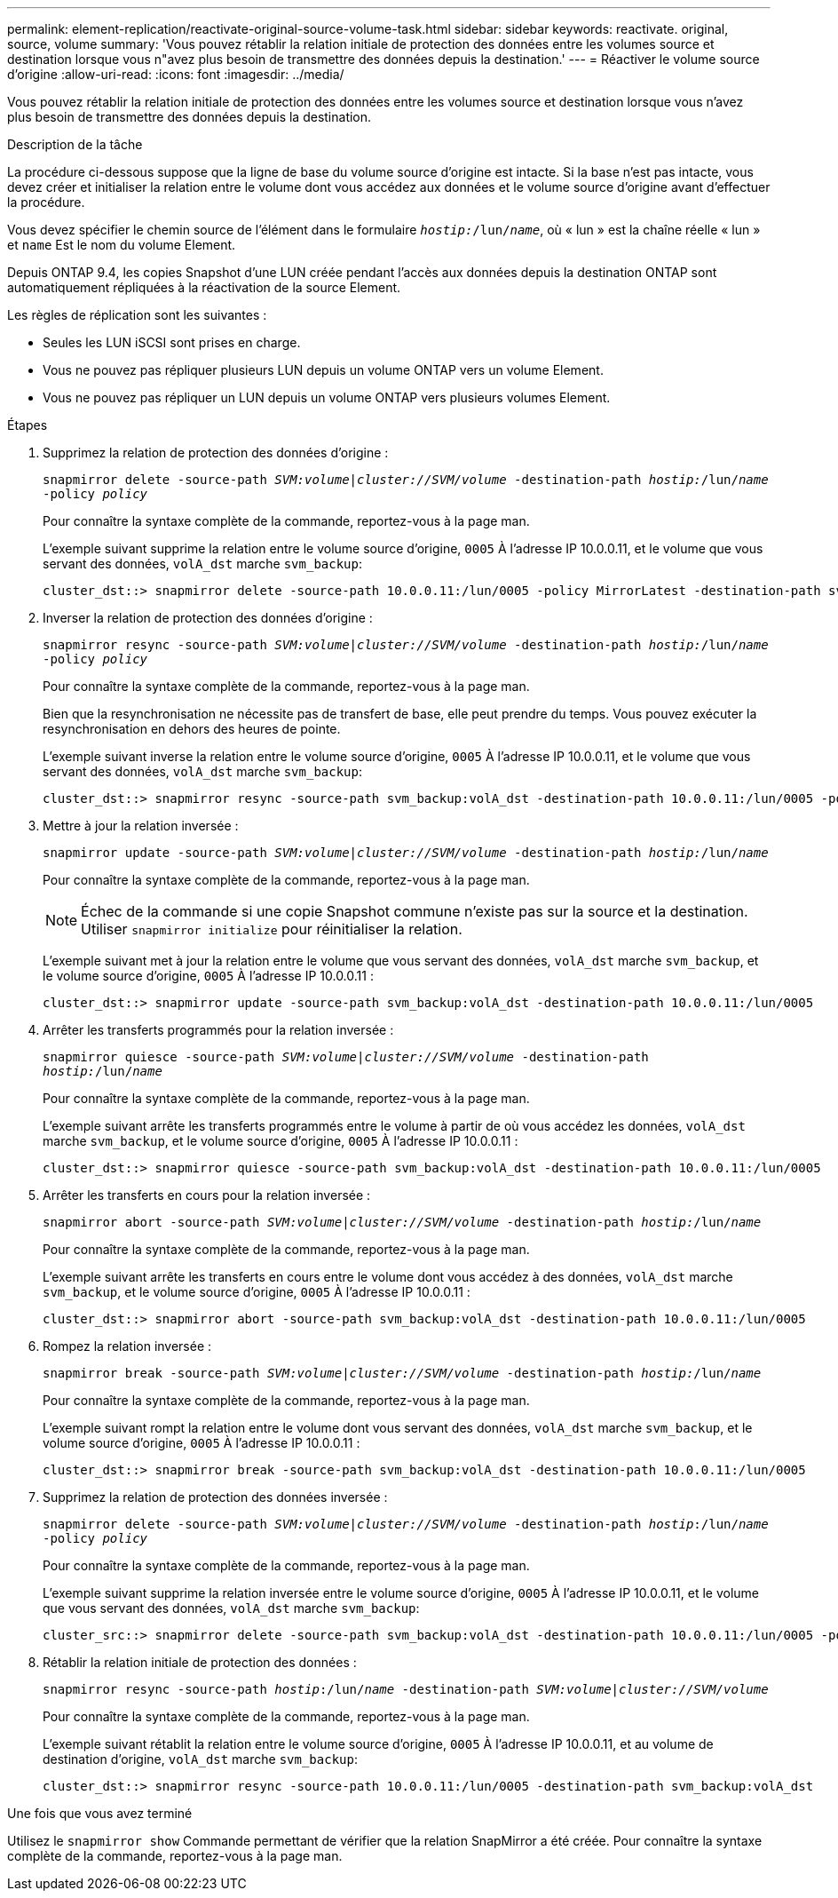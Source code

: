 ---
permalink: element-replication/reactivate-original-source-volume-task.html 
sidebar: sidebar 
keywords: reactivate. original, source, volume 
summary: 'Vous pouvez rétablir la relation initiale de protection des données entre les volumes source et destination lorsque vous n"avez plus besoin de transmettre des données depuis la destination.' 
---
= Réactiver le volume source d'origine
:allow-uri-read: 
:icons: font
:imagesdir: ../media/


[role="lead"]
Vous pouvez rétablir la relation initiale de protection des données entre les volumes source et destination lorsque vous n'avez plus besoin de transmettre des données depuis la destination.

.Description de la tâche
La procédure ci-dessous suppose que la ligne de base du volume source d'origine est intacte. Si la base n'est pas intacte, vous devez créer et initialiser la relation entre le volume dont vous accédez aux données et le volume source d'origine avant d'effectuer la procédure.

Vous devez spécifier le chemin source de l'élément dans le formulaire `_hostip:_/lun/_name_`, où « lun » est la chaîne réelle « lun » et `name` Est le nom du volume Element.

Depuis ONTAP 9.4, les copies Snapshot d'une LUN créée pendant l'accès aux données depuis la destination ONTAP sont automatiquement répliquées à la réactivation de la source Element.

Les règles de réplication sont les suivantes :

* Seules les LUN iSCSI sont prises en charge.
* Vous ne pouvez pas répliquer plusieurs LUN depuis un volume ONTAP vers un volume Element.
* Vous ne pouvez pas répliquer un LUN depuis un volume ONTAP vers plusieurs volumes Element.


.Étapes
. Supprimez la relation de protection des données d'origine :
+
`snapmirror delete -source-path _SVM:volume_|_cluster://SVM/volume_ -destination-path _hostip:_/lun/_name_ -policy _policy_`

+
Pour connaître la syntaxe complète de la commande, reportez-vous à la page man.

+
L'exemple suivant supprime la relation entre le volume source d'origine, `0005` À l'adresse IP 10.0.0.11, et le volume que vous servant des données, `volA_dst` marche `svm_backup`:

+
[listing]
----
cluster_dst::> snapmirror delete -source-path 10.0.0.11:/lun/0005 -policy MirrorLatest -destination-path svm_backup:volA_dst
----
. Inverser la relation de protection des données d'origine :
+
`snapmirror resync -source-path _SVM:volume_|_cluster://SVM/volume_ -destination-path _hostip:_/lun/_name_ -policy _policy_`

+
Pour connaître la syntaxe complète de la commande, reportez-vous à la page man.

+
Bien que la resynchronisation ne nécessite pas de transfert de base, elle peut prendre du temps. Vous pouvez exécuter la resynchronisation en dehors des heures de pointe.

+
L'exemple suivant inverse la relation entre le volume source d'origine, `0005` À l'adresse IP 10.0.0.11, et le volume que vous servant des données, `volA_dst` marche `svm_backup`:

+
[listing]
----
cluster_dst::> snapmirror resync -source-path svm_backup:volA_dst -destination-path 10.0.0.11:/lun/0005 -policy MirrorLatest
----
. Mettre à jour la relation inversée :
+
`snapmirror update -source-path _SVM:volume_|_cluster://SVM/volume_ -destination-path _hostip:_/lun/_name_`

+
Pour connaître la syntaxe complète de la commande, reportez-vous à la page man.

+
[NOTE]
====
Échec de la commande si une copie Snapshot commune n'existe pas sur la source et la destination. Utiliser `snapmirror initialize` pour réinitialiser la relation.

====
+
L'exemple suivant met à jour la relation entre le volume que vous servant des données, `volA_dst` marche `svm_backup`, et le volume source d'origine, `0005` À l'adresse IP 10.0.0.11 :

+
[listing]
----
cluster_dst::> snapmirror update -source-path svm_backup:volA_dst -destination-path 10.0.0.11:/lun/0005
----
. Arrêter les transferts programmés pour la relation inversée :
+
`snapmirror quiesce -source-path _SVM:volume_|_cluster://SVM/volume_ -destination-path _hostip:_/lun/_name_`

+
Pour connaître la syntaxe complète de la commande, reportez-vous à la page man.

+
L'exemple suivant arrête les transferts programmés entre le volume à partir de où vous accédez les données, `volA_dst` marche `svm_backup`, et le volume source d'origine, `0005` À l'adresse IP 10.0.0.11 :

+
[listing]
----
cluster_dst::> snapmirror quiesce -source-path svm_backup:volA_dst -destination-path 10.0.0.11:/lun/0005
----
. Arrêter les transferts en cours pour la relation inversée :
+
`snapmirror abort -source-path _SVM:volume_|_cluster://SVM/volume_ -destination-path _hostip:_/lun/_name_`

+
Pour connaître la syntaxe complète de la commande, reportez-vous à la page man.

+
L'exemple suivant arrête les transferts en cours entre le volume dont vous accédez à des données, `volA_dst` marche `svm_backup`, et le volume source d'origine, `0005` À l'adresse IP 10.0.0.11 :

+
[listing]
----
cluster_dst::> snapmirror abort -source-path svm_backup:volA_dst -destination-path 10.0.0.11:/lun/0005
----
. Rompez la relation inversée :
+
`snapmirror break -source-path _SVM:volume_|_cluster://SVM/volume_ -destination-path _hostip:_/lun/_name_`

+
Pour connaître la syntaxe complète de la commande, reportez-vous à la page man.

+
L'exemple suivant rompt la relation entre le volume dont vous servant des données, `volA_dst` marche `svm_backup`, et le volume source d'origine, `0005` À l'adresse IP 10.0.0.11 :

+
[listing]
----
cluster_dst::> snapmirror break -source-path svm_backup:volA_dst -destination-path 10.0.0.11:/lun/0005
----
. Supprimez la relation de protection des données inversée :
+
`snapmirror delete -source-path _SVM:volume_|_cluster://SVM/volume_ -destination-path _hostip_:/lun/_name_ -policy _policy_`

+
Pour connaître la syntaxe complète de la commande, reportez-vous à la page man.

+
L'exemple suivant supprime la relation inversée entre le volume source d'origine, `0005` À l'adresse IP 10.0.0.11, et le volume que vous servant des données, `volA_dst` marche `svm_backup`:

+
[listing]
----
cluster_src::> snapmirror delete -source-path svm_backup:volA_dst -destination-path 10.0.0.11:/lun/0005 -policy MirrorLatest
----
. Rétablir la relation initiale de protection des données :
+
`snapmirror resync -source-path _hostip_:/lun/_name_ -destination-path _SVM:volume|cluster://SVM/volume_`

+
Pour connaître la syntaxe complète de la commande, reportez-vous à la page man.

+
L'exemple suivant rétablit la relation entre le volume source d'origine, `0005` À l'adresse IP 10.0.0.11, et au volume de destination d'origine, `volA_dst` marche `svm_backup`:

+
[listing]
----
cluster_dst::> snapmirror resync -source-path 10.0.0.11:/lun/0005 -destination-path svm_backup:volA_dst
----


.Une fois que vous avez terminé
Utilisez le `snapmirror show` Commande permettant de vérifier que la relation SnapMirror a été créée. Pour connaître la syntaxe complète de la commande, reportez-vous à la page man.
